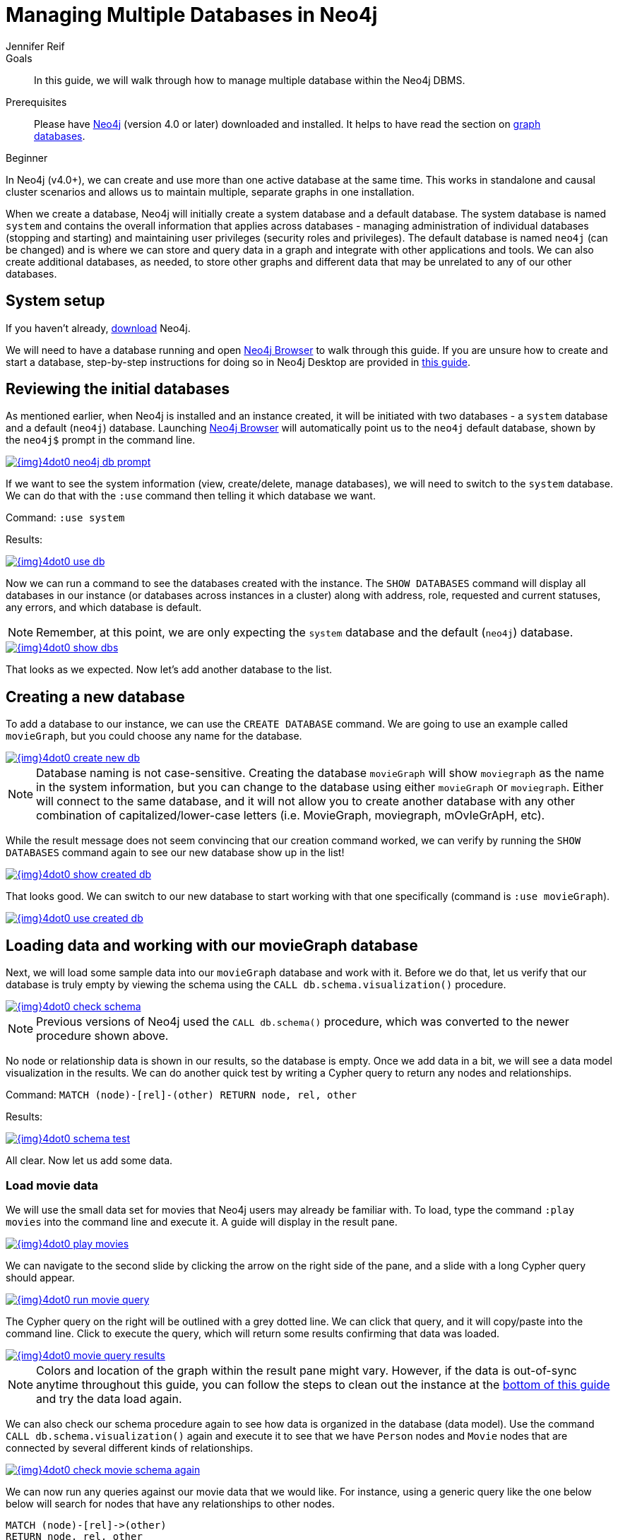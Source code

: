 = Managing Multiple Databases in Neo4j
:level: Beginner
:page-level: Beginner
:author: Jennifer Reif
:neo4j-version: 4.0
:category: cluster
:tags: administration, multi-database, commands, cypher, system-database, manage-databases

.Goals
[abstract]
In this guide, we will walk through how to manage multiple database within the Neo4j DBMS.

.Prerequisites
[abstract]
Please have link:/download[Neo4j^] (version 4.0 or later) downloaded and installed.
It helps to have read the section on link:/developer/get-started/graph-database/[graph databases].

[role=expertise {level}]
{level}

[#multi-db]
In Neo4j (v4.0+), we can create and use more than one active database at the same time.
This works in standalone and causal cluster scenarios and allows us to maintain multiple, separate graphs in one installation.

When we create a database, Neo4j will initially create a system database and a default database.
The system database is named `system` and contains the overall information that applies across databases - managing administration of individual databases (stopping and starting) and maintaining user privileges (security roles and privileges).
The default database is named `neo4j` (can be changed) and is where we can store and query data in a graph and integrate with other applications and tools.
We can also create additional databases, as needed, to store other graphs and different data that may be unrelated to any of our other databases.

[#setup-db]
== System setup

If you haven't already, link:/download/[download^] Neo4j.

We will need to have a database running and open link:/developer/neo4j-browser/[Neo4j Browser] to walk through this guide.
If you are unsure how to create and start a database, step-by-step instructions for doing so in Neo4j Desktop are provided in link:/developer/neo4j-desktop[this guide].

[#initial-db]
== Reviewing the initial databases

As mentioned earlier, when Neo4j is installed and an instance created, it will be initiated with two databases - a `system` database and a default (`neo4j`) database.
Launching https://localhost:7474/[Neo4j Browser^] will automatically point us to the `neo4j` default database, shown by the `neo4j$` prompt in the command line.

image::{img}4dot0_neo4j_db_prompt.jpg[link="{img}4dot0_neo4j_db_prompt.jpg",role="popup-link"]

If we want to see the system information (view, create/delete, manage databases), we will need to switch to the `system` database.
We can do that with the `:use` command then telling it which database we want.

Command: `:use system`

.Results:
image:{img}4dot0_use_db.jpg[link="{img}4dot0_use_db.jpg",role="popup-link"]

Now we can run a command to see the databases created with the instance.
The `SHOW DATABASES` command will display all databases in our instance (or databases across instances in a cluster) along with address, role, requested and current statuses, any errors, and which database is default.

****
[NOTE]
Remember, at this point, we are only expecting the `system` database and the default (`neo4j`) database.
****

image::{img}4dot0_show_dbs.jpg[link="{img}4dot0_show_dbs.jpg",role="popup-link"]

That looks as we expected.
Now let's add another database to the list.

[#create-new-db]
== Creating a new database

To add a database to our instance, we can use the `CREATE DATABASE` command.
We are going to use an example called `movieGraph`, but you could choose any name for the database.

image::{img}4dot0_create_new_db.jpg[link="{img}4dot0_create_new_db.jpg",role="popup-link"]

****
[NOTE]
Database naming is not case-sensitive.
Creating the database `movieGraph` will show `moviegraph` as the name in the system information, but you can change to the database using either `movieGraph` or `moviegraph`.
Either will connect to the same database, and it will not allow you to create another database with any other combination of capitalized/lower-case letters (i.e. MovieGraph, moviegraph, mOvIeGrApH, etc).
****

While the result message does not seem convincing that our creation command worked, we can verify by running the `SHOW DATABASES` command again to see our new database show up in the list!

image::{img}4dot0_show_created_db.jpg[link="{img}4dot0_show_created_db.jpg",role="popup-link"]

That looks good.
We can switch to our new database to start working with that one specifically (command is `:use movieGraph`).

image::{img}4dot0_use_created_db.jpg[link="{img}4dot0_use_created_db.jpg",role="popup-link"]

[#operate-movie-db]
== Loading data and working with our movieGraph database

Next, we will load some sample data into our `movieGraph` database and work with it.
Before we do that, let us verify that our database is truly empty by viewing the schema using the `CALL db.schema.visualization()` procedure.

image::{img}4dot0_check_schema.jpg[link="{img}4dot0_check_schema.jpg",role="popup-link"]

****
[NOTE]
Previous versions of Neo4j used the `CALL db.schema()` procedure, which was converted to the newer procedure shown above.
****

No node or relationship data is shown in our results, so the database is empty.
Once we add data in a bit, we will see a data model visualization in the results.
We can do another quick test by writing a Cypher query to return any nodes and relationships.

Command: `MATCH (node)-[rel]-(other) RETURN node, rel, other`

.Results:
image:{img}4dot0_schema_test.jpg[link="{img}4dot0_schema_test.jpg",role="popup-link"]

All clear.
Now let us add some data.

[#load-movie-data]
=== Load movie data

We will use the small data set for movies that Neo4j users may already be familiar with.
To load, type the command `:play movies` into the command line and execute it.
A guide will display in the result pane.

image::{img}4dot0_play_movies.jpg[link="{img}4dot0_play_movies.jpg",role="popup-link"]

We can navigate to the second slide by clicking the arrow on the right side of the pane, and a slide with a long Cypher query should appear.

image::{img}4dot0_run_movie_query.jpg[link="{img}4dot0_run_movie_query.jpg",role="popup-link"]

The Cypher query on the right will be outlined with a grey dotted line.
We can click that query, and it will copy/paste into the command line.
Click to execute the query, which will return some results confirming that data was loaded.

image::{img}4dot0_movie_query_results.jpg[link="{img}4dot0_movie_query_results.jpg",role="popup-link"]

****
[NOTE]
Colors and location of the graph within the result pane might vary.
However, if the data is out-of-sync anytime throughout this guide, you can follow the steps to clean out the instance at the link:/developer/manage-databases/#multidb-cleanup[bottom of this guide] and try the data load again.
****

We can also check our schema procedure again to see how data is organized in the database (data model).
Use the command `CALL db.schema.visualization()` again and execute it to see that we have `Person` nodes and `Movie` nodes that are connected by several different kinds of relationships.

image::{img}4dot0_check_movie_schema_again.jpg[link="{img}4dot0_check_movie_schema_again.jpg",role="popup-link"]

We can now run any queries against our movie data that we would like.
For instance, using a generic query like the one below below will search for nodes that have any relationships to other nodes.

[source,cypher]
----
MATCH (node)-[rel]->(other)
RETURN node, rel, other
----

Though we can query and work with our movie data, we want to work with the multi-database feature and see that the data in one database is not accessible in the other database.
To do that, we need to load some different data in another database.

[#operate-neo4j-db]
== Loading data and working with our neo4j database

Let us go back to our default `neo4j` database and load the Northwind retail system data there.
This way, when we look at our databases (`movieGraph` and `neo4j`), we will see two completely different sets of data.
The `:use neo4j` command will switch us to that database and allow us to load there.

image::{img}4dot0_use_neo4j_db.jpg[link="{img}4dot0_use_neo4j_db.jpg",role="popup-link"]

To confirm there is no data in this database currently, we can run the `CALL db.schema.visualization()` procedure against `neo4j`.

image::{img}4dot0_check_neo4j_db_schema.jpg[link="{img}4dot0_check_neo4j_db_schema.jpg",role="popup-link"]

Everything looks clear.
We can also run the test query from above, if we want to confirm that way.
Now we are ready to add some data.

[#load-northwind-data]
=== Loading northwind data

We will use the Browser guide `:play northwind` that has built-in Cypher queries we can run to load retail suppliers, products, and product categories.

image::{img}4dot0_play_northwind.jpg[link="{img}4dot0_play_northwind.jpg",role="popup-link"]

Click the arrow on the right side of the result pane to get to the next slide in the guide, and there will be 3 load statements and 3 indexing statements.

image::{img}4dot0_northwind_data_load.jpg[link="{img}4dot0_northwind_data_load.jpg",role="popup-link"]

Execute all 6 of those to populate the nodes, then click the right arrow on the guide once more to progress to the next slide.
On this slide, we have 2 more statements to find nodes and create relationships between them.

image::{img}4dot0_northwind_load_rels.jpg[link="{img}4dot0_northwind_load_rels.jpg",role="popup-link"]

Click and run both statements, then we can check that our data loaded correctly by running the schema procedure again.
We should expect `Supplier` nodes with a relationship to `Product` nodes with a relationship to `Category` nodes.

image::{img}4dot0_check_neo4j_schema_again.jpg[link="{img}4dot0_check_neo4j_schema_again.jpg",role="popup-link"]

****
[NOTE]
Colors and location of the graph within the result pane might vary.
However, if the data is out-of-sync anytime throughout this guide, you can follow the steps to clean out the instance at the link:/developer/manage-databases/#multidb-cleanup[bottom of this guide] and try the data load again.
****

That is how we expected it!
We can run our generic test query again to retrieve some of our Northwind data.

[source,cypher]
----
MATCH (node)-[rel]->(other)
RETURN node, rel, other
----

Notice that we do not see any of our movie database entities or relationships in the data model or in our test query.
Those are in our `movieGraph` database and are completely separate.
If those nodes and relationships existed in this graph, the test query would retrieve them because we do not specify any certain types of nodes and relationships in the search.

We can do one more step to verify Northwind data is not in our `movieGraph` database either.

[#navigate-multidb]
== Navigating between datasets and databases

Let us switch back to our `movieGraph` database one more time with the `:use movieGraph` command.
Next, we run the familiar `CALL db.schema.visualization()` procedure to pull back our data model.

image::{img}4dot0_check_movie_schema_again.jpg[link="{img}4dot0_check_movie_schema_again.jpg",role="popup-link"]

We see that there is no Northwind data in this graph.
That looks good.
Our generic test query could be another verification method, as well.

We can continue to operate each of these graphs separately and yet connect to the disparate data sets from the same Neo4j installation without separate instances.

[#multidb-cleanup]
== Cleaning out database within same instance

One final administrative difference is how to completely clean out one database without impacting the entire instance with multiple databases.
When dealing with a single instance and single database approach, users can delete the entire instance and start fresh.
However, with multiple databases, we cannot do that unless we are comfortable losing everything from our other databases in that instance.

The approach is similar to other DBMSs where we can drop and recreate the database, but retain everything else.
Cypher's command for this is `CREATE OR REPLACE DATABASE <name>`.
This will create the database (if it does not already exist) or replace an existing database with a clean one.

For example, when working through these examples, we may alter a load query incorrectly or accidentally add or delete data that we need.
In this case, deleting all the data will not completely wipe indexes or the ghost entities for the data model.
Instead, we can use the `CREATE OR REPLACE DATABASE` command and start over.

Command: `CREATE OR REPLACE DATABASE neo4j`

.Results:
image:{img}4dot0_drop_recreate_db.jpg[link="{img}4dot0_drop_recreate_db.jpg",role="popup-link"]

[#resources]
== Resources

* link:/docs/operations-manual/current/manage-databases/[Documentation: Multi-database^]
